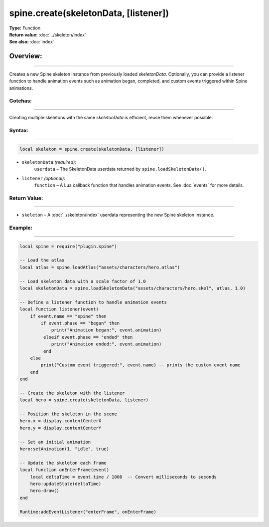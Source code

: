 ==========================================
spine.create(skeletonData, [listener])
==========================================

| **Type:** Function
| **Return value:** :doc:`../skeleton/index`
| **See also:** :doc:`index`

Overview:
.........
---------

Creates a new Spine skeleton instance from previously loaded `skeletonData`. Optionally, 
you can provide a listener function to handle animation events such as animation began, 
completed, and custom events triggered within Spine animations.

Gotchas:
--------
--------

Creating multiple skeletons with the same `skeletonData` is efficient, reuse them whenever possible.

Syntax:
-------
-------

.. code-block:: lua

   local skeleton = spine.create(skeletonData, [listener])

- ``skeletonData`` *(required)*:
    ``userdata`` – The SkeletonData userdata returned by ``spine.loadSkeletonData()``.

- ``listener`` *(optional)*:
    ``function`` – A Lua callback function that handles animation events. See :doc:`events` for more details.



Return Value:
--------------
--------------

- ``skeleton`` – A :doc:`../skeleton/index` userdata representing the new Spine skeleton instance.

Example:
--------
--------

.. code-block:: lua

   local spine = require("plugin.spine")
   
   -- Load the atlas
   local atlas = spine.loadAtlas("assets/characters/hero.atlas")
   
   -- Load skeleton data with a scale factor of 1.0
   local skeletonData = spine.loadSkeletonData("assets/characters/hero.skel", atlas, 1.0)
   
   -- Define a listener function to handle animation events
   local function listener(event)
       if event.name == "spine" then
           if event.phase == "began" then
               print("Animation began:", event.animation)
            elseif event.phase == "ended" then
               print("Animation ended:", event.animation)
            end
       else
           print("Custom event triggered:", event.name) -- prints the custom event name
       end
   end
   
   -- Create the skeleton with the listener
   local hero = spine.create(skeletonData, listener)
   
   -- Position the skeleton in the scene
   hero.x = display.contentCenterX
   hero.y = display.contentCenterY
   
   -- Set an initial animation
   hero:setAnimation(1, "idle", true)
   
   -- Update the skeleton each frame
   local function onEnterFrame(event)
       local deltaTime = event.time / 1000  -- Convert milliseconds to seconds
       hero:updateState(deltaTime)
       hero:draw()
   end
   
   Runtime:addEventListener("enterFrame", onEnterFrame)
